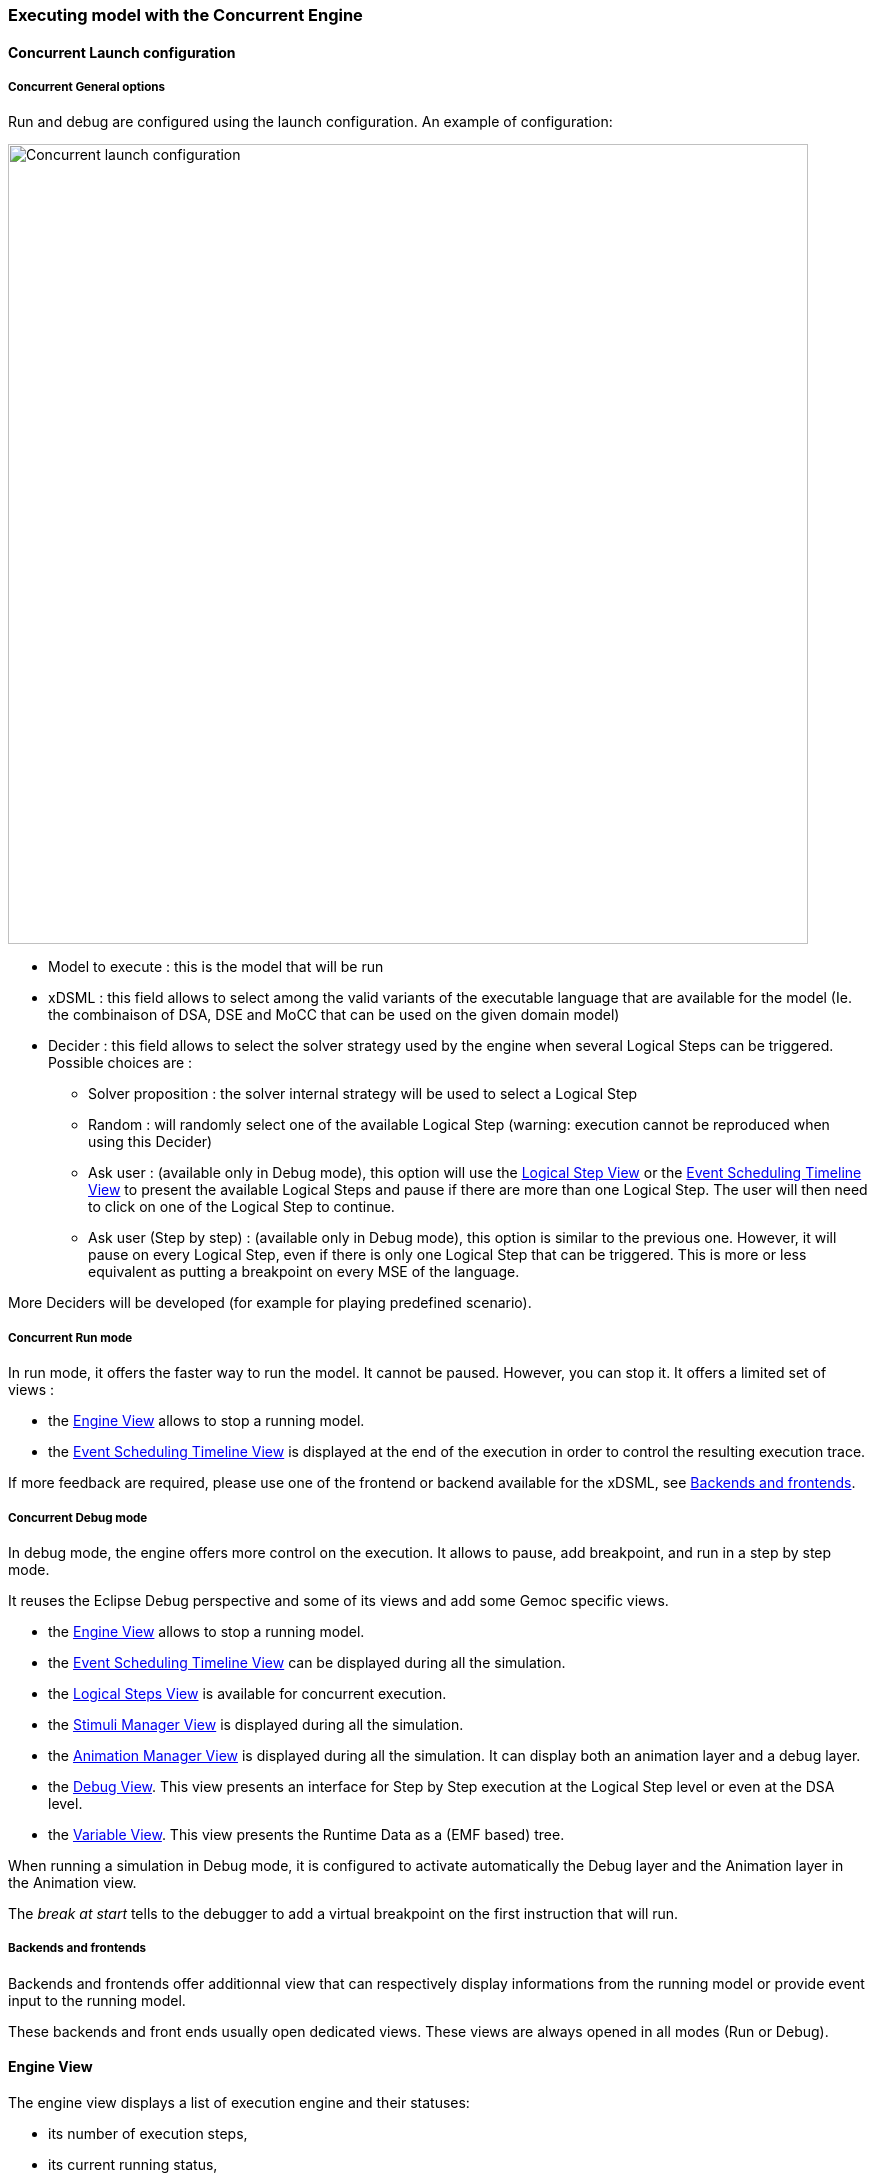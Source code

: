 
=== Executing model with the ((Concurrent Engine))

==== Concurrent Launch configuration

===== Concurrent General options
Run and debug are configured using the launch configuration. An example of configuration:

image:images/workbench/modeling/concurrent_launch_configuration.png[Concurrent launch configuration, 800]

- Model to execute : this is the model that will be run
- xDSML : this field allows to select among the valid variants of the executable language that are available for the model (Ie. the combinaison of DSA, DSE and MoCC that can be used on the given domain model)
- ((Decider)) : this field allows to select the solver strategy used by the engine when several ((Logical Step))s can be triggered. Possible choices are : 
** Solver proposition : the solver internal strategy will be used to select a Logical Step
** Random : will randomly select one of the available Logical Step (warning: execution cannot be reproduced when using this Decider)
** Ask user : (available only in Debug mode), this option will use the <<modeling-workbench-executing-model-logical-step-view-section,Logical Step View>> or the <<mw-executing-concurrent-model-event-scheduling-timeline-view-section,Event Scheduling Timeline View>> to present the available Logical Steps and pause if there are more than one Logical Step. The user will then need to click on one of the Logical Step to continue.
** Ask user (Step by step) : (available only in Debug mode), this option is similar to the previous one. However, it will pause on every Logical Step, even if there is only one Logical Step that can be triggered. This is more or less equivalent as putting a breakpoint on every MSE of the language.

More Deciders will be developed (for example for playing predefined scenario).

===== Concurrent Run mode
In run mode, it offers the faster way to run the model.
It cannot be paused. However, you can stop it.
It offers a limited set of views :

- the <<mw-executing-concurrent-model-engine-view-section,((Engine)) View>> allows to stop a running model.
- the <<mw-executing-concurrent-model-event-scheduling-timeline-view-section,((Event Scheduling Timeline)) View>> is displayed at the end of the execution in order to control the resulting execution trace.

If more feedback are required, please use one of the frontend or backend available for the xDSML, see <<modeling-workbench-backends-frontends-section,Backends and frontends>>. 

===== Concurrent Debug mode
In debug mode, the engine offers more control on the execution.
It allows to pause, add breakpoint, and run in a step by step mode.

It reuses the Eclipse Debug perspective and some of its views and add some Gemoc specific views.

- the <<mw-executing-concurrent-model-engine-view-section,((Engine)) View>> allows to stop a running model.
- the <<mw-executing-concurrent-model-event-scheduling-timeline-view-section,((Event Scheduling Timeline)) View>> can be displayed during all the simulation.
- the <<mw-executing-concurrent-model-logical-steps-view-section, Logical Steps View>> is available for concurrent execution.
- the <<mw-executing-concurrent-model-stimuli-manager-view-section,((Stimuli Manager)) View>> is displayed during all the simulation.
- the <<mw-executing-concurrent-model-animation-view-section,((Animation Manager)) View>> is displayed during all the simulation. It can display both an animation layer and a debug layer.
- the <<mw-executing-concurrent-model-debug-view-section,Debug View>>. This view presents an interface for Step by Step execution at the Logical Step level or even at the DSA level.
- the <<mw-executing-concurrent-model-variable-view-section,Variable View>>. This view presents the ((Runtime Data)) as a (EMF based) tree.

When running a simulation in Debug mode, it is configured to activate automatically the Debug layer and the Animation layer in the Animation view.

The _break at start_ tells to the debugger to add a virtual breakpoint on the first instruction that will run.

[[modeling-workbench-backends-frontends-section]]
===== Backends and frontends
Backends and frontends offer additionnal view that can respectively display informations from the running model or provide event input to the running model.

These backends and front ends usually open dedicated views. These views are always opened in all modes (Run or Debug).


[[mw-executing-concurrent-model-engine-view-section]]
==== Engine View
The engine view displays a list of execution engine and their statuses:

* its number of execution steps, 
* its current running status,
* and its logical steps deciding strategy.

image:images/workbench/modeling/engine_view.png[Engine View, 400]

[[modeling-workbench-executing-model-logical-step-view-section]]

The buttons available on top right of this views respectivley allows to:

* Stop the selected Engine (red square button)
* Remove previously stopped engines from the view (crosses button)
* Change the current logical step decider (shield button).

[TIP]
====
When running in debug mode, You can easily "pause" an engine running with a solver or random decider by clicking on the change logical step decider (the shield button will be green when run in debub mode) this will automatically switch to the "Step by step decider". To restart, simply select back an automatic decider (solver or random) and select the next step in the LogicalStep view.
====

[[mw-executing-concurrent-model-logical-steps-view-section]]
==== Logical Steps View
The logical steps view displays the list of possible future executions. This list is provided by the solver. This view is organized around a tree. For each logical step, its underlying events can be seen and possibly for each event the associated operation is visible. 

[NOTE]
====
This view displays nothing when execution runs in "run mode", per say this view is only of use when running in "debug mode".
====

image:images/workbench/modeling/logical_steps.png[Logical Steps]

[[mw-executing-concurrent-model-event-scheduling-timeline-view-section]]
==== Event Scheduling Timeline View

This view represents the line of the model's execution. It displays:

* the different logical steps proposed by the solver in the past in blue color,
* the selected logical steps at each execution step in green color,
* and the possible future logical steps in yellow color,
* the model specific events for each logical step.

[NOTE]
====
This view can be enabled/disable in the launch configuration by checking "Execution tracing" in the Engine Addons tab.
====

[NOTE]
====
The possible future logical steps are shown under the condition that the model is executing.
====

image:images/workbench/modeling/timeline.png[Timeline, 800]

In addition to displaying information, it also provides interaction with the user. During execution, it is possible to come back into the past by double-clicking on any of the blue logical steps. It does three things:

. it resets the solver's state to the selected execution step,
. and it resets the model's state to the selected execution step,
. it also forks the current timeline and create a new branch of execution.

image:images/workbench/modeling/timeline/timeline_branch.png[Timeline branch, 200]

It is also possible to select a logical step and use the contextual menu to show its caller in the Sirius editor:

image:images/workbench/modeling/timeline/show_caller_timeline.png[Show caller]

image:images/workbench/modeling/timeline/show_caller_editor.png[Show caller]


[[mw-executing-concurrent-model-stimuli-manager-view-section]]
==== Stimuli Manager View

The Stimuli Manager view display the list of MSE and has interactions with the Logical Steps view.

image:images/workbench/modeling/stimuliManager_view.png[Stimuli manager view]

When selecting an MSE you can constrain it by clicking on :

* Green down arrow : no user constraint for this MSE in the next LogicalStep
* Orange down arrow : forbid tick of this MSE in the next LogicalStep. The solver will propose only solutions where this MSE doesn't tick.
* Orange up : force tick of this MSE in the next LogicalSteps. The solver will propose only solutions where this MSE ticks.

Depending of your choice, the list of proposals will be changed in the Logical Steps view.

Moreover selecting an element in the Logical Steps view will enlight the MSE involed in the Stimuli Manager view.

[TIP]
====
This Stimuli Manager view can be used to manually simulate external events.
====

[[mw-executing-concurrent-model-animation-view-section]]
==== Animation View

If you have defined a debug representation using <<defining-a-debug-representation-section>>. You can use the following actions to start a debug session and toggle breakpoints.

image::images/workbench/modeling/debug_actions.png[Debug actions]

A decorator is shown on all element holding a breakpoint.
The decorator also reflects the state of the breakpoint:

- enabled

image:images/workbench/modeling/breakpoint_enabled.png[breakpoint enabled]

- disabled

image:images/workbench/modeling/breakpoint_disabled.png[breakpoint deisabled]

When you hit a breakpoint on an element and are debugging with the decider "Step by step user decider", in order to restart the execution you must clic the resume button from the debug perspective. Then don't forget to select the next logical step to execute. Do the same when debugging in step by step with the decider "Step by step user decider".

While executing you can visualize execution data. This setting must be defined by hand since the data are language dependant (see <<defining-a-debug-representation-section>> for more details). Here the current state is decorated with a green arrow.

image:images/workbench/modeling/execution_data_highlight.png[Execution data highlight]

The default definition highlights the current instruction in yellow.

[[mw-executing-concurrent-model-debug-view-section]]
==== Debug View
This view is part of the Debug perspective.
It presents an interface for Step by Step execution at the Logical Step level or even at the DSA level.
When an execution is paused, this view presents the current Logical Step.

When paused on a ((Logical Step)), the Step over command allows to go to the next Logical Step. The Step Into command allows to run separatly each of the internal DSA calls associated to the Logical Step.

image:images/workbench/modeling/debug_view.png[Debug view]

[[mw-executing-concurrent-model-variable-view-section]]
==== Variable View
This view is available on the Debug perspective.
When an execution is paused, this view presents the current ((Runtime Data)) as an EMF based tree.
